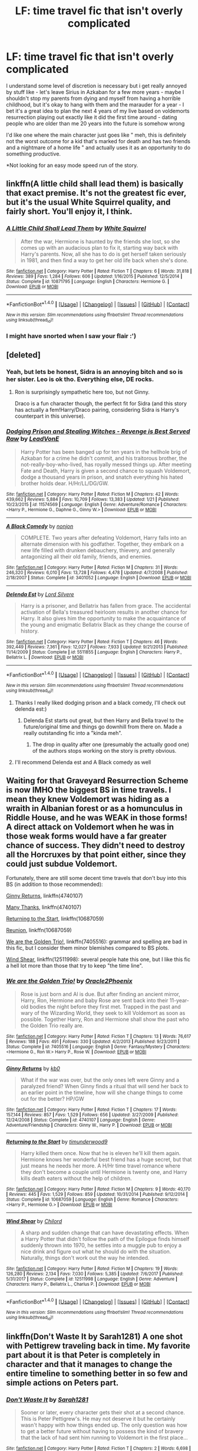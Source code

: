 #+TITLE: LF: time travel fic that isn't overly complicated

* LF: time travel fic that isn't overly complicated
:PROPERTIES:
:Author: fenrisragnarok
:Score: 23
:DateUnix: 1517516043.0
:DateShort: 2018-Feb-01
:FlairText: Request
:END:
I understand some level of discretion is necessary but i get really annoyed by stuff like - let's leave Sirius in Azkaban for a few more years - maybe I shouldn't stop my parents from dying and myself from having a horrible childhood, but it's okay to hang with them and the marauder for a year - I bet it's a great idea to plan the next 4 years of my live based on voldemorts resurrection playing out exactly like it did the first time around - dating people who are older than me 20 years into the future is somehow wrong

I'd like one where the main character just goes like " meh, this is definitely not the worst outcome for a kid that's marked for death and has two friends and a nightmare of a home life " and actually uses it as an opportunity to do something productive.

*Not looking for an easy mode speed run of the story.


** linkffn(A little child shall lead them) is basically that exact premise. It's not the greatest fic ever, but it's the usual White Squirrel quality, and fairly short. You'll enjoy it, I think.
:PROPERTIES:
:Author: fflai
:Score: 11
:DateUnix: 1517534337.0
:DateShort: 2018-Feb-02
:END:

*** [[http://www.fanfiction.net/s/10871795/1/][*/A Little Child Shall Lead Them/*]] by [[https://www.fanfiction.net/u/5339762/White-Squirrel][/White Squirrel/]]

#+begin_quote
  After the war, Hermione is haunted by the friends she lost, so she comes up with an audacious plan to fix it, starting way back with Harry's parents. Now, all she has to do is get herself taken seriously in 1981, and then find a way to get her old life back when she's done.
#+end_quote

^{/Site/: [[http://www.fanfiction.net/][fanfiction.net]] *|* /Category/: Harry Potter *|* /Rated/: Fiction T *|* /Chapters/: 6 *|* /Words/: 31,818 *|* /Reviews/: 389 *|* /Favs/: 1,284 *|* /Follows/: 606 *|* /Updated/: 1/16/2015 *|* /Published/: 12/5/2014 *|* /Status/: Complete *|* /id/: 10871795 *|* /Language/: English *|* /Characters/: Hermione G. *|* /Download/: [[http://www.ff2ebook.com/old/ffn-bot/index.php?id=10871795&source=ff&filetype=epub][EPUB]] or [[http://www.ff2ebook.com/old/ffn-bot/index.php?id=10871795&source=ff&filetype=mobi][MOBI]]}

--------------

*FanfictionBot*^{1.4.0} *|* [[[https://github.com/tusing/reddit-ffn-bot/wiki/Usage][Usage]]] | [[[https://github.com/tusing/reddit-ffn-bot/wiki/Changelog][Changelog]]] | [[[https://github.com/tusing/reddit-ffn-bot/issues/][Issues]]] | [[[https://github.com/tusing/reddit-ffn-bot/][GitHub]]] | [[[https://www.reddit.com/message/compose?to=tusing][Contact]]]

^{/New in this version: Slim recommendations using/ ffnbot!slim! /Thread recommendations using/ linksub(thread_id)!}
:PROPERTIES:
:Author: FanfictionBot
:Score: 3
:DateUnix: 1517534355.0
:DateShort: 2018-Feb-02
:END:


*** I might have snorted when I saw your flair :')
:PROPERTIES:
:Author: SteamAngel
:Score: 2
:DateUnix: 1517566805.0
:DateShort: 2018-Feb-02
:END:


** [deleted]
:PROPERTIES:
:Score: 13
:DateUnix: 1517517639.0
:DateShort: 2018-Feb-02
:END:

*** Yeah, but lets be honest, Sidra is an annoying bitch and so is her sister. Leo is ok tho. Everything else, DE rocks.
:PROPERTIES:
:Author: nauze18
:Score: 4
:DateUnix: 1517568025.0
:DateShort: 2018-Feb-02
:END:

**** Ron is surprisingly sympathetic here too, but not Ginny.

Draco is a fun character though, the perfect fit for Sidra (and this story has actually a fem!Harry/Draco pairing, considering Sidra is Harry's counterpart in this universe).
:PROPERTIES:
:Author: InquisitorCOC
:Score: 2
:DateUnix: 1517622947.0
:DateShort: 2018-Feb-03
:END:


*** [[http://www.fanfiction.net/s/11574569/1/][*/Dodging Prison and Stealing Witches - Revenge is Best Served Raw/*]] by [[https://www.fanfiction.net/u/6791440/LeadVonE][/LeadVonE/]]

#+begin_quote
  Harry Potter has been banged up for ten years in the hellhole brig of Azkaban for a crime he didn't commit, and his traitorous brother, the not-really-boy-who-lived, has royally messed things up. After meeting Fate and Death, Harry is given a second chance to squash Voldemort, dodge a thousand years in prison, and snatch everything his hated brother holds dear. H/Hr/LL/DG/GW.
#+end_quote

^{/Site/: [[http://www.fanfiction.net/][fanfiction.net]] *|* /Category/: Harry Potter *|* /Rated/: Fiction M *|* /Chapters/: 42 *|* /Words/: 439,662 *|* /Reviews/: 5,884 *|* /Favs/: 10,709 *|* /Follows/: 13,383 *|* /Updated/: 1/21 *|* /Published/: 10/23/2015 *|* /id/: 11574569 *|* /Language/: English *|* /Genre/: Adventure/Romance *|* /Characters/: <Harry P., Hermione G., Daphne G., Ginny W.> *|* /Download/: [[http://www.ff2ebook.com/old/ffn-bot/index.php?id=11574569&source=ff&filetype=epub][EPUB]] or [[http://www.ff2ebook.com/old/ffn-bot/index.php?id=11574569&source=ff&filetype=mobi][MOBI]]}

--------------

[[http://www.fanfiction.net/s/3401052/1/][*/A Black Comedy/*]] by [[https://www.fanfiction.net/u/649528/nonjon][/nonjon/]]

#+begin_quote
  COMPLETE. Two years after defeating Voldemort, Harry falls into an alternate dimension with his godfather. Together, they embark on a new life filled with drunken debauchery, thievery, and generally antagonizing all their old family, friends, and enemies.
#+end_quote

^{/Site/: [[http://www.fanfiction.net/][fanfiction.net]] *|* /Category/: Harry Potter *|* /Rated/: Fiction M *|* /Chapters/: 31 *|* /Words/: 246,320 *|* /Reviews/: 6,010 *|* /Favs/: 13,728 *|* /Follows/: 4,478 *|* /Updated/: 4/7/2008 *|* /Published/: 2/18/2007 *|* /Status/: Complete *|* /id/: 3401052 *|* /Language/: English *|* /Download/: [[http://www.ff2ebook.com/old/ffn-bot/index.php?id=3401052&source=ff&filetype=epub][EPUB]] or [[http://www.ff2ebook.com/old/ffn-bot/index.php?id=3401052&source=ff&filetype=mobi][MOBI]]}

--------------

[[http://www.fanfiction.net/s/5511855/1/][*/Delenda Est/*]] by [[https://www.fanfiction.net/u/116880/Lord-Silvere][/Lord Silvere/]]

#+begin_quote
  Harry is a prisoner, and Bellatrix has fallen from grace. The accidental activation of Bella's treasured heirloom results in another chance for Harry. It also gives him the opportunity to make the acquaintance of the young and enigmatic Bellatrix Black as they change the course of history.
#+end_quote

^{/Site/: [[http://www.fanfiction.net/][fanfiction.net]] *|* /Category/: Harry Potter *|* /Rated/: Fiction T *|* /Chapters/: 46 *|* /Words/: 392,449 *|* /Reviews/: 7,361 *|* /Favs/: 12,027 *|* /Follows/: 7,933 *|* /Updated/: 9/21/2013 *|* /Published/: 11/14/2009 *|* /Status/: Complete *|* /id/: 5511855 *|* /Language/: English *|* /Characters/: Harry P., Bellatrix L. *|* /Download/: [[http://www.ff2ebook.com/old/ffn-bot/index.php?id=5511855&source=ff&filetype=epub][EPUB]] or [[http://www.ff2ebook.com/old/ffn-bot/index.php?id=5511855&source=ff&filetype=mobi][MOBI]]}

--------------

*FanfictionBot*^{1.4.0} *|* [[[https://github.com/tusing/reddit-ffn-bot/wiki/Usage][Usage]]] | [[[https://github.com/tusing/reddit-ffn-bot/wiki/Changelog][Changelog]]] | [[[https://github.com/tusing/reddit-ffn-bot/issues/][Issues]]] | [[[https://github.com/tusing/reddit-ffn-bot/][GitHub]]] | [[[https://www.reddit.com/message/compose?to=tusing][Contact]]]

^{/New in this version: Slim recommendations using/ ffnbot!slim! /Thread recommendations using/ linksub(thread_id)!}
:PROPERTIES:
:Author: FanfictionBot
:Score: 2
:DateUnix: 1517517655.0
:DateShort: 2018-Feb-02
:END:

**** Thanks I really liked dodging prison and a black comedy, I'll check out delenda est:)
:PROPERTIES:
:Author: fenrisragnarok
:Score: 2
:DateUnix: 1517518039.0
:DateShort: 2018-Feb-02
:END:

***** Delenda Est starts out great, but then Harry and Bella travel to the future/original time and things go downhill from there on. Made a really outstanding fic into a "kinda meh".
:PROPERTIES:
:Author: Hellstrike
:Score: 3
:DateUnix: 1517521307.0
:DateShort: 2018-Feb-02
:END:

****** The drop in quality after one (presumably the actually good one) of the authors stops working on the story is pretty obvious.
:PROPERTIES:
:Author: Deathcrow
:Score: 8
:DateUnix: 1517589858.0
:DateShort: 2018-Feb-02
:END:


**** I'll recommend Delenda est and A Black comedy as well
:PROPERTIES:
:Author: dmantisk
:Score: 2
:DateUnix: 1517543523.0
:DateShort: 2018-Feb-02
:END:


** Waiting for that Graveyard Resurrection Scheme is now IMHO the biggest BS in time travels. I mean they knew Voldemort was hiding as a wraith in Albanian forest or as a homunculus in Riddle House, and he was WEAK in those forms! A direct attack on Voldemort when he was in those weak forms would have a far greater chance of success. They didn't need to destroy all the Horcruxes by that point either, since they could just subdue Voldemort.

Fortunately, there are still some decent time travels that don't buy into this BS (in addition to those recommended):

[[https://www.fanfiction.net/s/4740107/1/Ginny-Returns][Ginny Returns]], linkffn(4740107)

[[https://www.fanfiction.net/s/4692717/1/Many-Thanks][Many Thanks]], linkffn(4740107)

[[https://www.fanfiction.net/s/10687059/1/Returning-to-the-Start][Returning to the Start]], linkffn(10687059)

[[https://www.fanfiction.net/s/4655545/1/Reunion][Reunion]], linkffn(10687059)

[[https://www.fanfiction.net/s/7405516/1/We-are-the-Golden-Trio][We are the Golden Trio!]], linkffn(7405516): grammar and spelling are bad in this fic, but I consider them minor blemishes compared to BS plots.

[[https://www.fanfiction.net/s/12511998/1/Wind-Shear][Wind Shear]], linkffn(12511998): several people hate this one, but I like this fic a hell lot more than those that try to keep "the time line".
:PROPERTIES:
:Author: InquisitorCOC
:Score: 6
:DateUnix: 1517602669.0
:DateShort: 2018-Feb-02
:END:

*** [[http://www.fanfiction.net/s/7405516/1/][*/We are the Golden Trio!/*]] by [[https://www.fanfiction.net/u/2711015/Oracle2Phoenix][/Oracle2Phoenix/]]

#+begin_quote
  Rose is just born and Al is due. But after finding an ancient mirror, Harry, Ron, Hermione and baby Rose are sent back into their 11-year-old bodies the night before they first met. Trapped in the past and wary of the Wizarding World, they seek to kill Voldemort as soon as possible. Together Harry, Ron and Hermione shall show the past who the Golden Trio really are.
#+end_quote

^{/Site/: [[http://www.fanfiction.net/][fanfiction.net]] *|* /Category/: Harry Potter *|* /Rated/: Fiction T *|* /Chapters/: 13 *|* /Words/: 76,617 *|* /Reviews/: 188 *|* /Favs/: 491 *|* /Follows/: 330 *|* /Updated/: 4/2/2013 *|* /Published/: 9/23/2011 *|* /Status/: Complete *|* /id/: 7405516 *|* /Language/: English *|* /Genre/: Fantasy/Mystery *|* /Characters/: <Hermione G., Ron W.> Harry P., Rose W. *|* /Download/: [[http://www.ff2ebook.com/old/ffn-bot/index.php?id=7405516&source=ff&filetype=epub][EPUB]] or [[http://www.ff2ebook.com/old/ffn-bot/index.php?id=7405516&source=ff&filetype=mobi][MOBI]]}

--------------

[[http://www.fanfiction.net/s/4740107/1/][*/Ginny Returns/*]] by [[https://www.fanfiction.net/u/1251524/kb0][/kb0/]]

#+begin_quote
  What if the war was over, but the only ones left were Ginny and a paralyzed friend? When Ginny finds a ritual that will send her back to an earlier point in the timeline, how will she change things to come out for the better? HP/GW
#+end_quote

^{/Site/: [[http://www.fanfiction.net/][fanfiction.net]] *|* /Category/: Harry Potter *|* /Rated/: Fiction T *|* /Chapters/: 17 *|* /Words/: 157,144 *|* /Reviews/: 857 *|* /Favs/: 1,529 *|* /Follows/: 656 *|* /Updated/: 3/27/2009 *|* /Published/: 12/24/2008 *|* /Status/: Complete *|* /id/: 4740107 *|* /Language/: English *|* /Genre/: Adventure/Friendship *|* /Characters/: Ginny W., Harry P. *|* /Download/: [[http://www.ff2ebook.com/old/ffn-bot/index.php?id=4740107&source=ff&filetype=epub][EPUB]] or [[http://www.ff2ebook.com/old/ffn-bot/index.php?id=4740107&source=ff&filetype=mobi][MOBI]]}

--------------

[[http://www.fanfiction.net/s/10687059/1/][*/Returning to the Start/*]] by [[https://www.fanfiction.net/u/1816893/timunderwood9][/timunderwood9/]]

#+begin_quote
  Harry killed them once. Now that he is eleven he'll kill them again. Hermione knows her wonderful best friend has a huge secret, but that just means he needs her more. A H/Hr time travel romance where they don't become a couple until Hermione is twenty one, and Harry kills death eaters without the help of children.
#+end_quote

^{/Site/: [[http://www.fanfiction.net/][fanfiction.net]] *|* /Category/: Harry Potter *|* /Rated/: Fiction M *|* /Chapters/: 9 *|* /Words/: 40,170 *|* /Reviews/: 445 *|* /Favs/: 1,529 *|* /Follows/: 859 *|* /Updated/: 10/31/2014 *|* /Published/: 9/12/2014 *|* /Status/: Complete *|* /id/: 10687059 *|* /Language/: English *|* /Genre/: Romance *|* /Characters/: <Harry P., Hermione G.> *|* /Download/: [[http://www.ff2ebook.com/old/ffn-bot/index.php?id=10687059&source=ff&filetype=epub][EPUB]] or [[http://www.ff2ebook.com/old/ffn-bot/index.php?id=10687059&source=ff&filetype=mobi][MOBI]]}

--------------

[[http://www.fanfiction.net/s/12511998/1/][*/Wind Shear/*]] by [[https://www.fanfiction.net/u/67673/Chilord][/Chilord/]]

#+begin_quote
  A sharp and sudden change that can have devastating effects. When a Harry Potter that didn't follow the path of the Epilogue finds himself suddenly thrown into 1970, he settles into a muggle pub to enjoy a nice drink and figure out what he should do with the situation. Naturally, things don't work out the way he intended.
#+end_quote

^{/Site/: [[http://www.fanfiction.net/][fanfiction.net]] *|* /Category/: Harry Potter *|* /Rated/: Fiction M *|* /Chapters/: 19 *|* /Words/: 126,280 *|* /Reviews/: 2,134 *|* /Favs/: 7,030 *|* /Follows/: 5,385 *|* /Updated/: 7/6/2017 *|* /Published/: 5/31/2017 *|* /Status/: Complete *|* /id/: 12511998 *|* /Language/: English *|* /Genre/: Adventure *|* /Characters/: Harry P., Bellatrix L., Charlus P. *|* /Download/: [[http://www.ff2ebook.com/old/ffn-bot/index.php?id=12511998&source=ff&filetype=epub][EPUB]] or [[http://www.ff2ebook.com/old/ffn-bot/index.php?id=12511998&source=ff&filetype=mobi][MOBI]]}

--------------

*FanfictionBot*^{1.4.0} *|* [[[https://github.com/tusing/reddit-ffn-bot/wiki/Usage][Usage]]] | [[[https://github.com/tusing/reddit-ffn-bot/wiki/Changelog][Changelog]]] | [[[https://github.com/tusing/reddit-ffn-bot/issues/][Issues]]] | [[[https://github.com/tusing/reddit-ffn-bot/][GitHub]]] | [[[https://www.reddit.com/message/compose?to=tusing][Contact]]]

^{/New in this version: Slim recommendations using/ ffnbot!slim! /Thread recommendations using/ linksub(thread_id)!}
:PROPERTIES:
:Author: FanfictionBot
:Score: 1
:DateUnix: 1517602702.0
:DateShort: 2018-Feb-02
:END:


** linkffn(Don't Waste It by Sarah1281) A one shot with Pettigrew traveling back in time. My favorite part about it is that Peter is completely in character and that it manages to change the entire timeline to something better in so few and simple actions on Peters part.
:PROPERTIES:
:Author: dehue
:Score: 4
:DateUnix: 1517540202.0
:DateShort: 2018-Feb-02
:END:

*** [[http://www.fanfiction.net/s/8669569/1/][*/Don't Waste It/*]] by [[https://www.fanfiction.net/u/674180/Sarah1281][/Sarah1281/]]

#+begin_quote
  Sooner or later, every character gets their shot at a second chance. This is Peter Pettigrew's. He may not deserve it but he certainly wasn't happy with how things ended up. The only question was how to get a better future without having to possess the kind of bravery that the lack of had sent him running to Voldemort in the first place...
#+end_quote

^{/Site/: [[http://www.fanfiction.net/][fanfiction.net]] *|* /Category/: Harry Potter *|* /Rated/: Fiction T *|* /Chapters/: 2 *|* /Words/: 6,698 *|* /Reviews/: 187 *|* /Favs/: 503 *|* /Follows/: 165 *|* /Updated/: 11/10/2012 *|* /Published/: 11/3/2012 *|* /Status/: Complete *|* /id/: 8669569 *|* /Language/: English *|* /Genre/: Humor/Drama *|* /Characters/: Marauders, Lily Evans P. *|* /Download/: [[http://www.ff2ebook.com/old/ffn-bot/index.php?id=8669569&source=ff&filetype=epub][EPUB]] or [[http://www.ff2ebook.com/old/ffn-bot/index.php?id=8669569&source=ff&filetype=mobi][MOBI]]}

--------------

*FanfictionBot*^{1.4.0} *|* [[[https://github.com/tusing/reddit-ffn-bot/wiki/Usage][Usage]]] | [[[https://github.com/tusing/reddit-ffn-bot/wiki/Changelog][Changelog]]] | [[[https://github.com/tusing/reddit-ffn-bot/issues/][Issues]]] | [[[https://github.com/tusing/reddit-ffn-bot/][GitHub]]] | [[[https://www.reddit.com/message/compose?to=tusing][Contact]]]

^{/New in this version: Slim recommendations using/ ffnbot!slim! /Thread recommendations using/ linksub(thread_id)!}
:PROPERTIES:
:Author: FanfictionBot
:Score: 1
:DateUnix: 1517540236.0
:DateShort: 2018-Feb-02
:END:


** linkffn(12768475)

I've been taking a shot at writing my first fic and it falls in line with what you're looking for. Harry gets thrown back in time during his fifth year and tries to correct his mistakes. I don't think it's the best, but it may tide you over for the time being.
:PROPERTIES:
:Author: Imumybuddy
:Score: 3
:DateUnix: 1517569592.0
:DateShort: 2018-Feb-02
:END:

*** [[http://www.fanfiction.net/s/12768475/1/][*/Mistakes and Second Chances/*]] by [[https://www.fanfiction.net/u/9540058/lisbeth00][/lisbeth00/]]

#+begin_quote
  Harry falls through the veil chasing after Sirius during the battle of the DoM. Unfortunately, Death isn't too pleased with this and sends him back in time to fix things up. fem!Harry. Rated M for language and future content.
#+end_quote

^{/Site/: [[http://www.fanfiction.net/][fanfiction.net]] *|* /Category/: Harry Potter *|* /Rated/: Fiction M *|* /Chapters/: 9 *|* /Words/: 42,162 *|* /Reviews/: 36 *|* /Favs/: 79 *|* /Follows/: 143 *|* /Updated/: 1/30 *|* /Published/: 12/22/2017 *|* /id/: 12768475 *|* /Language/: English *|* /Genre/: Adventure *|* /Characters/: Harry P. *|* /Download/: [[http://www.ff2ebook.com/old/ffn-bot/index.php?id=12768475&source=ff&filetype=epub][EPUB]] or [[http://www.ff2ebook.com/old/ffn-bot/index.php?id=12768475&source=ff&filetype=mobi][MOBI]]}

--------------

*FanfictionBot*^{1.4.0} *|* [[[https://github.com/tusing/reddit-ffn-bot/wiki/Usage][Usage]]] | [[[https://github.com/tusing/reddit-ffn-bot/wiki/Changelog][Changelog]]] | [[[https://github.com/tusing/reddit-ffn-bot/issues/][Issues]]] | [[[https://github.com/tusing/reddit-ffn-bot/][GitHub]]] | [[[https://www.reddit.com/message/compose?to=tusing][Contact]]]

^{/New in this version: Slim recommendations using/ ffnbot!slim! /Thread recommendations using/ linksub(thread_id)!}
:PROPERTIES:
:Author: FanfictionBot
:Score: 2
:DateUnix: 1517569603.0
:DateShort: 2018-Feb-02
:END:


*** I just read the first chapter and while it's fairly good you really need to work on your formatting. More line breaks, please! Some parts are outright painful to read, especially when they're heavy on the dialogue.
:PROPERTIES:
:Author: Dansel
:Score: 1
:DateUnix: 1517688676.0
:DateShort: 2018-Feb-03
:END:

**** Thanks! I've remedied that in my later chapters and tried to improve the flow so that the dialogue doesn't ruin it. I'll go back and fix the first chapter and make sure that it's formatted in an easy to digest way.
:PROPERTIES:
:Author: Imumybuddy
:Score: 1
:DateUnix: 1517715549.0
:DateShort: 2018-Feb-04
:END:


** Linkffn(balm of time)
:PROPERTIES:
:Author: viol8er
:Score: 1
:DateUnix: 1517538958.0
:DateShort: 2018-Feb-02
:END:

*** [[http://www.fanfiction.net/s/4986849/1/][*/Harry Potter and the Balm of Time/*]] by [[https://www.fanfiction.net/u/918338/ladylaughalot][/ladylaughalot/]]

#+begin_quote
  Dumbledore concocts a cunning plan to travel back in time and destroy Voldemort's Horcruxes. His untimely death prevents him from going so Harry must go in his place, and take the one person whose help he really needs with him.
#+end_quote

^{/Site/: [[http://www.fanfiction.net/][fanfiction.net]] *|* /Category/: Harry Potter *|* /Rated/: Fiction T *|* /Chapters/: 19 *|* /Words/: 86,856 *|* /Reviews/: 682 *|* /Favs/: 1,934 *|* /Follows/: 771 *|* /Updated/: 12/7/2010 *|* /Published/: 4/11/2009 *|* /Status/: Complete *|* /id/: 4986849 *|* /Language/: English *|* /Genre/: Adventure/Romance *|* /Characters/: Harry P., Hermione G. *|* /Download/: [[http://www.ff2ebook.com/old/ffn-bot/index.php?id=4986849&source=ff&filetype=epub][EPUB]] or [[http://www.ff2ebook.com/old/ffn-bot/index.php?id=4986849&source=ff&filetype=mobi][MOBI]]}

--------------

*FanfictionBot*^{1.4.0} *|* [[[https://github.com/tusing/reddit-ffn-bot/wiki/Usage][Usage]]] | [[[https://github.com/tusing/reddit-ffn-bot/wiki/Changelog][Changelog]]] | [[[https://github.com/tusing/reddit-ffn-bot/issues/][Issues]]] | [[[https://github.com/tusing/reddit-ffn-bot/][GitHub]]] | [[[https://www.reddit.com/message/compose?to=tusing][Contact]]]

^{/New in this version: Slim recommendations using/ ffnbot!slim! /Thread recommendations using/ linksub(thread_id)!}
:PROPERTIES:
:Author: FanfictionBot
:Score: 2
:DateUnix: 1517538976.0
:DateShort: 2018-Feb-02
:END:


*** Isn't that the one that's both overly complicated and nonsensical?
:PROPERTIES:
:Author: Deathcrow
:Score: 2
:DateUnix: 1517589952.0
:DateShort: 2018-Feb-02
:END:

**** I thought it was rather straightforward. Maybe a hair complicated.
:PROPERTIES:
:Author: viol8er
:Score: 2
:DateUnix: 1517590500.0
:DateShort: 2018-Feb-02
:END:

***** Eh okay, I'm probably just biased because I thought the fic was utter trash. Different strokes for different folks.
:PROPERTIES:
:Author: Deathcrow
:Score: 1
:DateUnix: 1517594385.0
:DateShort: 2018-Feb-02
:END:

****** It's not great but it is better than a lot of stories i've read.
:PROPERTIES:
:Author: viol8er
:Score: 2
:DateUnix: 1517595791.0
:DateShort: 2018-Feb-02
:END:


** This! This i completely agree with!
:PROPERTIES:
:Author: luminphoenix
:Score: 1
:DateUnix: 1517695029.0
:DateShort: 2018-Feb-04
:END:


** The Debt of Time. Forgot who wrote but it should come up top when u search it up.
:PROPERTIES:
:Author: GammaSensei
:Score: 1
:DateUnix: 1517552222.0
:DateShort: 2018-Feb-02
:END:

*** Shaya Lonnie. She has a few time travel pieces, usually centered around Hermione. They're quite good.
:PROPERTIES:
:Author: auntbubble
:Score: 1
:DateUnix: 1517628188.0
:DateShort: 2018-Feb-03
:END:
